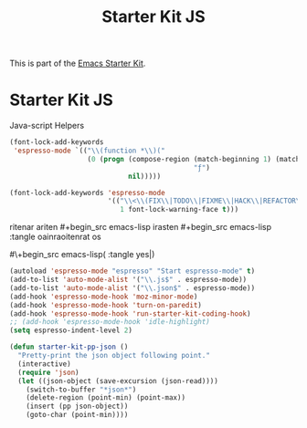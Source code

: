 #+TITLE: Starter Kit JS
#+OPTIONS: toc:nil num:nil ^:nil

This is part of the [[file:starter-kit.org][Emacs Starter Kit]].

* Starter Kit JS
Java-script Helpers

#+begin_src emacs-lisp
(font-lock-add-keywords
 'espresso-mode `(("\\(function *\\)("
                   (0 (progn (compose-region (match-beginning 1) (match-end 1)
                                             "ƒ")
                             nil)))))
#+end_src

#+begin_src emacs-lisp
(font-lock-add-keywords 'espresso-mode
                        '(("\\<\\(FIX\\|TODO\\|FIXME\\|HACK\\|REFACTOR\\):"
                           1 font-lock-warning-face t)))
#+end_src

ritenar ariten #+begin_src emacs-lisp 
irasten  #+begin_src emacs-lisp :tangle  oainraoitenrat os
 
#\+begin_src emacs-lisp( :tangle yes|)
 
#+begin_src emacs-lisp
(autoload 'espresso-mode "espresso" "Start espresso-mode" t)
(add-to-list 'auto-mode-alist '("\\.js$" . espresso-mode))
(add-to-list 'auto-mode-alist '("\\.json$" . espresso-mode))
(add-hook 'espresso-mode-hook 'moz-minor-mode)
(add-hook 'espresso-mode-hook 'turn-on-paredit)
(add-hook 'espresso-mode-hook 'run-starter-kit-coding-hook)
;; (add-hook 'espresso-mode-hook 'idle-highlight)
(setq espresso-indent-level 2)
#+end_src

#+header: :tangle no
#+begin_src emacs-lisp
(defun starter-kit-pp-json ()
  "Pretty-print the json object following point."
  (interactive)
  (require 'json)
  (let ((json-object (save-excursion (json-read))))
    (switch-to-buffer "*json*")
    (delete-region (point-min) (point-max))
    (insert (pp json-object))
    (goto-char (point-min))))
#+end_src
